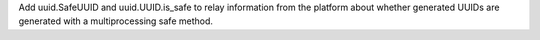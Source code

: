 Add uuid.SafeUUID and uuid.UUID.is_safe to relay information from the
platform about whether generated UUIDs are generated with a multiprocessing
safe method.
